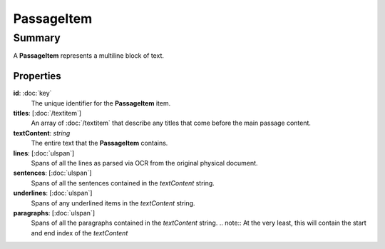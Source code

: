 PassageItem
===========

=======
Summary
=======

A **PassageItem** represents a multiline block of text.

Properties
----------------

**id**: :doc:`key`
  The unique identifier for the **PassageItem** item.

**titles**: [:doc:`/textitem`]
  An array of :doc:`/textitem` that describe any titles that come before
  the main passage content.

**textContent**: *string*
  The entire text that the **PassageItem** contains.

**lines**: [:doc:`ulspan`]
  Spans of all the lines as parsed via OCR from the original physical document.

**sentences**: [:doc:`ulspan`]
  Spans of all the sentences contained in the *textContent* string.

**underlines**: [:doc:`ulspan`]
  Spans of any underlined items in the *textContent* string.

**paragraphs**: [:doc:`ulspan`]
  Spans of all the paragraphs contained in the *textContent* string.
  .. note:: At the very least, this will contain the start and end index of the *textContent*
